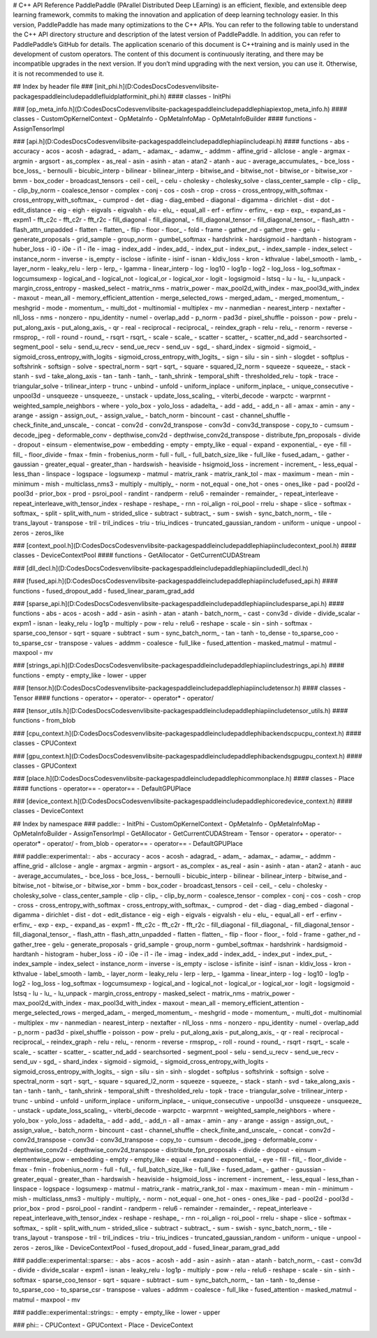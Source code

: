 # C++ API Reference
PaddlePaddle (PArallel Distributed Deep LEarning) is an efficient, flexible, and extensible deep learning framework, commits to making the innovation and application of deep learning technology easier.
In this version, PaddlePaddle has made many optimizations to the C++ APIs. You can refer to the following table to understand the C++ API directory structure and description of the latest version of PaddlePaddle. In addition, you can refer to PaddlePaddle’s GitHub for details.
The application scenario of this document is C++training and is mainly used in the development of custom operators. The content of this document is continuously iterating, and there may be incompatible upgrades in the next version. If you don’t mind upgrading with the next version, you can use it. Otherwise, it is not recommended to use it.

## Index by header file
### [init_phi.h](D:\Codes\DocsCodes\venv\lib\site-packages\paddle\include\paddle\fluid\platform\init_phi.h)
#### classes
- InitPhi

### [op_meta_info.h](D:\Codes\DocsCodes\venv\lib\site-packages\paddle\include\paddle\phi\api\ext\op_meta_info.h)
#### classes
- CustomOpKernelContext
- OpMetaInfo
- OpMetaInfoMap
- OpMetaInfoBuilder
#### functions
- AssignTensorImpl

### [api.h](D:\Codes\DocsCodes\venv\lib\site-packages\paddle\include\paddle\phi\api\include\api.h)
#### functions
- abs
- accuracy
- acos
- acosh
- adagrad_
- adam_
- adamax_
- adamw_
- addmm
- affine_grid
- allclose
- angle
- argmax
- argmin
- argsort
- as_complex
- as_real
- asin
- asinh
- atan
- atan2
- atanh
- auc
- average_accumulates_
- bce_loss
- bce_loss_
- bernoulli
- bicubic_interp
- bilinear
- bilinear_interp
- bitwise_and
- bitwise_not
- bitwise_or
- bitwise_xor
- bmm
- box_coder
- broadcast_tensors
- ceil
- ceil_
- celu
- cholesky
- cholesky_solve
- class_center_sample
- clip
- clip_
- clip_by_norm
- coalesce_tensor
- complex
- conj
- cos
- cosh
- crop
- cross
- cross_entropy_with_softmax
- cross_entropy_with_softmax_
- cumprod
- det
- diag
- diag_embed
- diagonal
- digamma
- dirichlet
- dist
- dot
- edit_distance
- eig
- eigh
- eigvals
- eigvalsh
- elu
- elu_
- equal_all
- erf
- erfinv
- erfinv_
- exp
- exp_
- expand_as
- expm1
- fft_c2c
- fft_c2r
- fft_r2c
- fill_diagonal
- fill_diagonal_
- fill_diagonal_tensor
- fill_diagonal_tensor_
- flash_attn
- flash_attn_unpadded
- flatten
- flatten_
- flip
- floor
- floor_
- fold
- frame
- gather_nd
- gather_tree
- gelu
- generate_proposals
- grid_sample
- group_norm
- gumbel_softmax
- hardshrink
- hardsigmoid
- hardtanh
- histogram
- huber_loss
- i0
- i0e
- i1
- i1e
- imag
- index_add
- index_add_
- index_put
- index_put_
- index_sample
- index_select
- instance_norm
- inverse
- is_empty
- isclose
- isfinite
- isinf
- isnan
- kldiv_loss
- kron
- kthvalue
- label_smooth
- lamb_
- layer_norm
- leaky_relu
- lerp
- lerp_
- lgamma
- linear_interp
- log
- log10
- log1p
- log2
- log_loss
- log_softmax
- logcumsumexp
- logical_and
- logical_not
- logical_or
- logical_xor
- logit
- logsigmoid
- lstsq
- lu
- lu_
- lu_unpack
- margin_cross_entropy
- masked_select
- matrix_nms
- matrix_power
- max_pool2d_with_index
- max_pool3d_with_index
- maxout
- mean_all
- memory_efficient_attention
- merge_selected_rows
- merged_adam_
- merged_momentum_
- meshgrid
- mode
- momentum_
- multi_dot
- multinomial
- multiplex
- mv
- nanmedian
- nearest_interp
- nextafter
- nll_loss
- nms
- nonzero
- npu_identity
- numel
- overlap_add
- p_norm
- pad3d
- pixel_shuffle
- poisson
- pow
- prelu
- put_along_axis
- put_along_axis_
- qr
- real
- reciprocal
- reciprocal_
- reindex_graph
- relu
- relu_
- renorm
- reverse
- rmsprop_
- roll
- round
- round_
- rsqrt
- rsqrt_
- scale
- scale_
- scatter
- scatter_
- scatter_nd_add
- searchsorted
- segment_pool
- selu
- send_u_recv
- send_ue_recv
- send_uv
- sgd_
- shard_index
- sigmoid
- sigmoid_
- sigmoid_cross_entropy_with_logits
- sigmoid_cross_entropy_with_logits_
- sign
- silu
- sin
- sinh
- slogdet
- softplus
- softshrink
- softsign
- solve
- spectral_norm
- sqrt
- sqrt_
- square
- squared_l2_norm
- squeeze
- squeeze_
- stack
- stanh
- svd
- take_along_axis
- tan
- tanh
- tanh_
- tanh_shrink
- temporal_shift
- thresholded_relu
- topk
- trace
- triangular_solve
- trilinear_interp
- trunc
- unbind
- unfold
- uniform_inplace
- uniform_inplace_
- unique_consecutive
- unpool3d
- unsqueeze
- unsqueeze_
- unstack
- update_loss_scaling_
- viterbi_decode
- warpctc
- warprnnt
- weighted_sample_neighbors
- where
- yolo_box
- yolo_loss
- adadelta_
- add
- add_
- add_n
- all
- amax
- amin
- any
- arange
- assign
- assign_out_
- assign_value_
- batch_norm
- bincount
- cast
- channel_shuffle
- check_finite_and_unscale_
- concat
- conv2d
- conv2d_transpose
- conv3d
- conv3d_transpose
- copy_to
- cumsum
- decode_jpeg
- deformable_conv
- depthwise_conv2d
- depthwise_conv2d_transpose
- distribute_fpn_proposals
- divide
- dropout
- einsum
- elementwise_pow
- embedding
- empty
- empty_like
- equal
- expand
- exponential_
- eye
- fill
- fill_
- floor_divide
- fmax
- fmin
- frobenius_norm
- full
- full_
- full_batch_size_like
- full_like
- fused_adam_
- gather
- gaussian
- greater_equal
- greater_than
- hardswish
- heaviside
- hsigmoid_loss
- increment
- increment_
- less_equal
- less_than
- linspace
- logspace
- logsumexp
- matmul
- matrix_rank
- matrix_rank_tol
- max
- maximum
- mean
- min
- minimum
- mish
- multiclass_nms3
- multiply
- multiply_
- norm
- not_equal
- one_hot
- ones
- ones_like
- pad
- pool2d
- pool3d
- prior_box
- prod
- psroi_pool
- randint
- randperm
- relu6
- remainder
- remainder_
- repeat_interleave
- repeat_interleave_with_tensor_index
- reshape
- reshape_
- rnn
- roi_align
- roi_pool
- rrelu
- shape
- slice
- softmax
- softmax_
- split
- split_with_num
- strided_slice
- subtract
- subtract_
- sum
- swish
- sync_batch_norm_
- tile
- trans_layout
- transpose
- tril
- tril_indices
- triu
- triu_indices
- truncated_gaussian_random
- uniform
- unique
- unpool
- zeros
- zeros_like

### [context_pool.h](D:\Codes\DocsCodes\venv\lib\site-packages\paddle\include\paddle\phi\api\include\context_pool.h)
#### classes
- DeviceContextPool
#### functions
- GetAllocator
- GetCurrentCUDAStream

### [dll_decl.h](D:\Codes\DocsCodes\venv\lib\site-packages\paddle\include\paddle\phi\api\include\dll_decl.h)

### [fused_api.h](D:\Codes\DocsCodes\venv\lib\site-packages\paddle\include\paddle\phi\api\include\fused_api.h)
#### functions
- fused_dropout_add
- fused_linear_param_grad_add

### [sparse_api.h](D:\Codes\DocsCodes\venv\lib\site-packages\paddle\include\paddle\phi\api\include\sparse_api.h)
#### functions
- abs
- acos
- acosh
- add
- asin
- asinh
- atan
- atanh
- batch_norm_
- cast
- conv3d
- divide
- divide_scalar
- expm1
- isnan
- leaky_relu
- log1p
- multiply
- pow
- relu
- relu6
- reshape
- scale
- sin
- sinh
- softmax
- sparse_coo_tensor
- sqrt
- square
- subtract
- sum
- sync_batch_norm_
- tan
- tanh
- to_dense
- to_sparse_coo
- to_sparse_csr
- transpose
- values
- addmm
- coalesce
- full_like
- fused_attention
- masked_matmul
- matmul
- maxpool
- mv

### [strings_api.h](D:\Codes\DocsCodes\venv\lib\site-packages\paddle\include\paddle\phi\api\include\strings_api.h)
#### functions
- empty
- empty_like
- lower
- upper

### [tensor.h](D:\Codes\DocsCodes\venv\lib\site-packages\paddle\include\paddle\phi\api\include\tensor.h)
#### classes
- Tensor
#### functions
- operator+
- operator-
- operator*
- operator/

### [tensor_utils.h](D:\Codes\DocsCodes\venv\lib\site-packages\paddle\include\paddle\phi\api\include\tensor_utils.h)
#### functions
- from_blob

### [cpu_context.h](D:\Codes\DocsCodes\venv\lib\site-packages\paddle\include\paddle\phi\backends\cpu\cpu_context.h)
#### classes
- CPUContext

### [gpu_context.h](D:\Codes\DocsCodes\venv\lib\site-packages\paddle\include\paddle\phi\backends\gpu\gpu_context.h)
#### classes
- GPUContext

### [place.h](D:\Codes\DocsCodes\venv\lib\site-packages\paddle\include\paddle\phi\common\place.h)
#### classes
- Place
#### functions
- operator==
- operator==
- DefaultGPUPlace

### [device_context.h](D:\Codes\DocsCodes\venv\lib\site-packages\paddle\include\paddle\phi\core\device_context.h)
#### classes
- DeviceContext

## Index by namespace
### paddle::
- InitPhi
- CustomOpKernelContext
- OpMetaInfo
- OpMetaInfoMap
- OpMetaInfoBuilder
- AssignTensorImpl
- GetAllocator
- GetCurrentCUDAStream
- Tensor
- operator+
- operator-
- operator*
- operator/
- from_blob
- operator==
- operator==
- DefaultGPUPlace

### paddle::experimental::
- abs
- accuracy
- acos
- acosh
- adagrad_
- adam_
- adamax_
- adamw_
- addmm
- affine_grid
- allclose
- angle
- argmax
- argmin
- argsort
- as_complex
- as_real
- asin
- asinh
- atan
- atan2
- atanh
- auc
- average_accumulates_
- bce_loss
- bce_loss_
- bernoulli
- bicubic_interp
- bilinear
- bilinear_interp
- bitwise_and
- bitwise_not
- bitwise_or
- bitwise_xor
- bmm
- box_coder
- broadcast_tensors
- ceil
- ceil_
- celu
- cholesky
- cholesky_solve
- class_center_sample
- clip
- clip_
- clip_by_norm
- coalesce_tensor
- complex
- conj
- cos
- cosh
- crop
- cross
- cross_entropy_with_softmax
- cross_entropy_with_softmax_
- cumprod
- det
- diag
- diag_embed
- diagonal
- digamma
- dirichlet
- dist
- dot
- edit_distance
- eig
- eigh
- eigvals
- eigvalsh
- elu
- elu_
- equal_all
- erf
- erfinv
- erfinv_
- exp
- exp_
- expand_as
- expm1
- fft_c2c
- fft_c2r
- fft_r2c
- fill_diagonal
- fill_diagonal_
- fill_diagonal_tensor
- fill_diagonal_tensor_
- flash_attn
- flash_attn_unpadded
- flatten
- flatten_
- flip
- floor
- floor_
- fold
- frame
- gather_nd
- gather_tree
- gelu
- generate_proposals
- grid_sample
- group_norm
- gumbel_softmax
- hardshrink
- hardsigmoid
- hardtanh
- histogram
- huber_loss
- i0
- i0e
- i1
- i1e
- imag
- index_add
- index_add_
- index_put
- index_put_
- index_sample
- index_select
- instance_norm
- inverse
- is_empty
- isclose
- isfinite
- isinf
- isnan
- kldiv_loss
- kron
- kthvalue
- label_smooth
- lamb_
- layer_norm
- leaky_relu
- lerp
- lerp_
- lgamma
- linear_interp
- log
- log10
- log1p
- log2
- log_loss
- log_softmax
- logcumsumexp
- logical_and
- logical_not
- logical_or
- logical_xor
- logit
- logsigmoid
- lstsq
- lu
- lu_
- lu_unpack
- margin_cross_entropy
- masked_select
- matrix_nms
- matrix_power
- max_pool2d_with_index
- max_pool3d_with_index
- maxout
- mean_all
- memory_efficient_attention
- merge_selected_rows
- merged_adam_
- merged_momentum_
- meshgrid
- mode
- momentum_
- multi_dot
- multinomial
- multiplex
- mv
- nanmedian
- nearest_interp
- nextafter
- nll_loss
- nms
- nonzero
- npu_identity
- numel
- overlap_add
- p_norm
- pad3d
- pixel_shuffle
- poisson
- pow
- prelu
- put_along_axis
- put_along_axis_
- qr
- real
- reciprocal
- reciprocal_
- reindex_graph
- relu
- relu_
- renorm
- reverse
- rmsprop_
- roll
- round
- round_
- rsqrt
- rsqrt_
- scale
- scale_
- scatter
- scatter_
- scatter_nd_add
- searchsorted
- segment_pool
- selu
- send_u_recv
- send_ue_recv
- send_uv
- sgd_
- shard_index
- sigmoid
- sigmoid_
- sigmoid_cross_entropy_with_logits
- sigmoid_cross_entropy_with_logits_
- sign
- silu
- sin
- sinh
- slogdet
- softplus
- softshrink
- softsign
- solve
- spectral_norm
- sqrt
- sqrt_
- square
- squared_l2_norm
- squeeze
- squeeze_
- stack
- stanh
- svd
- take_along_axis
- tan
- tanh
- tanh_
- tanh_shrink
- temporal_shift
- thresholded_relu
- topk
- trace
- triangular_solve
- trilinear_interp
- trunc
- unbind
- unfold
- uniform_inplace
- uniform_inplace_
- unique_consecutive
- unpool3d
- unsqueeze
- unsqueeze_
- unstack
- update_loss_scaling_
- viterbi_decode
- warpctc
- warprnnt
- weighted_sample_neighbors
- where
- yolo_box
- yolo_loss
- adadelta_
- add
- add_
- add_n
- all
- amax
- amin
- any
- arange
- assign
- assign_out_
- assign_value_
- batch_norm
- bincount
- cast
- channel_shuffle
- check_finite_and_unscale_
- concat
- conv2d
- conv2d_transpose
- conv3d
- conv3d_transpose
- copy_to
- cumsum
- decode_jpeg
- deformable_conv
- depthwise_conv2d
- depthwise_conv2d_transpose
- distribute_fpn_proposals
- divide
- dropout
- einsum
- elementwise_pow
- embedding
- empty
- empty_like
- equal
- expand
- exponential_
- eye
- fill
- fill_
- floor_divide
- fmax
- fmin
- frobenius_norm
- full
- full_
- full_batch_size_like
- full_like
- fused_adam_
- gather
- gaussian
- greater_equal
- greater_than
- hardswish
- heaviside
- hsigmoid_loss
- increment
- increment_
- less_equal
- less_than
- linspace
- logspace
- logsumexp
- matmul
- matrix_rank
- matrix_rank_tol
- max
- maximum
- mean
- min
- minimum
- mish
- multiclass_nms3
- multiply
- multiply_
- norm
- not_equal
- one_hot
- ones
- ones_like
- pad
- pool2d
- pool3d
- prior_box
- prod
- psroi_pool
- randint
- randperm
- relu6
- remainder
- remainder_
- repeat_interleave
- repeat_interleave_with_tensor_index
- reshape
- reshape_
- rnn
- roi_align
- roi_pool
- rrelu
- shape
- slice
- softmax
- softmax_
- split
- split_with_num
- strided_slice
- subtract
- subtract_
- sum
- swish
- sync_batch_norm_
- tile
- trans_layout
- transpose
- tril
- tril_indices
- triu
- triu_indices
- truncated_gaussian_random
- uniform
- unique
- unpool
- zeros
- zeros_like
- DeviceContextPool
- fused_dropout_add
- fused_linear_param_grad_add

### paddle::experimental::sparse::
- abs
- acos
- acosh
- add
- asin
- asinh
- atan
- atanh
- batch_norm_
- cast
- conv3d
- divide
- divide_scalar
- expm1
- isnan
- leaky_relu
- log1p
- multiply
- pow
- relu
- relu6
- reshape
- scale
- sin
- sinh
- softmax
- sparse_coo_tensor
- sqrt
- square
- subtract
- sum
- sync_batch_norm_
- tan
- tanh
- to_dense
- to_sparse_coo
- to_sparse_csr
- transpose
- values
- addmm
- coalesce
- full_like
- fused_attention
- masked_matmul
- matmul
- maxpool
- mv

### paddle::experimental::strings::
- empty
- empty_like
- lower
- upper

### phi::
- CPUContext
- GPUContext
- Place
- DeviceContext

